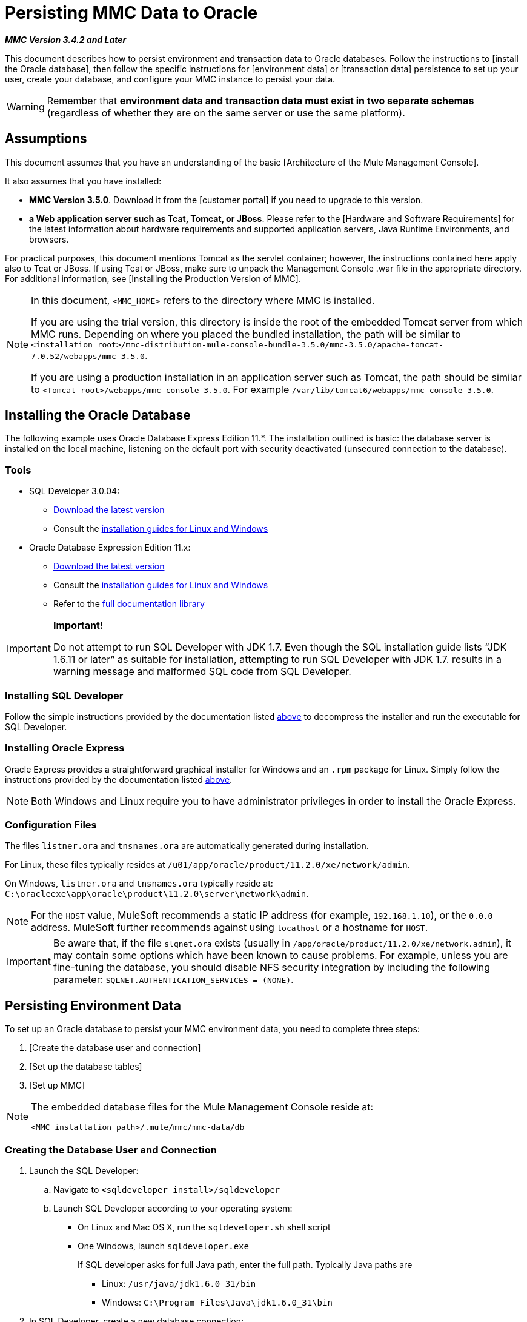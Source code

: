 = Persisting MMC Data to Oracle

*_MMC Version 3.4.2 and Later_*

This document describes how to persist environment and transaction data to Oracle databases. Follow the instructions to [install the Oracle database], then follow the specific instructions for [environment data] or [transaction data] persistence to set up your user, create your database, and configure your MMC instance to persist your data.

[WARNING]
Remember that *environment data and transaction data must exist in two separate schemas* (regardless of whether they are on the same server or use the same platform).

== Assumptions

This document assumes that you have an understanding of the basic [Architecture of the Mule Management Console].

It also assumes that you have installed:

* *MMC Version 3.5.0*. Download it from the [customer portal] if you need to upgrade to this version.

* *a Web application server such as Tcat, Tomcat, or JBoss*. Please refer to the [Hardware and Software Requirements] for the latest information about hardware requirements and supported application servers, Java Runtime Environments, and browsers.

For practical purposes, this document mentions Tomcat as the servlet container; however, the instructions contained here apply also to Tcat or JBoss. If using Tcat or JBoss, make sure to unpack the Management Console .war file in the appropriate directory. For additional information, see [Installing the Production Version of MMC].

[NOTE]
====
In this document, `<MMC_HOME>` refers to the directory where MMC is installed.

If you are using the trial version, this directory is inside the root of the embedded Tomcat server from which MMC runs. Depending on where you placed the bundled installation, the path will be similar to `<installation_root>/mmc-distribution-mule-console-bundle-3.5.0/mmc-3.5.0/apache-tomcat-7.0.52/webapps/mmc-3.5.0`.

If you are using a production installation in an application server such as Tomcat, the path should be similar to `<Tomcat root>/webapps/mmc-console-3.5.0`. For example `/var/lib/tomcat6/webapps/mmc-console-3.5.0`.
====

== Installing the Oracle Database

The following example uses Oracle Database Express Edition 11.*. The installation outlined is basic: the database server is installed on the local machine, listening on the default port with security deactivated (unsecured connection to the database).

=== Tools

* SQL Developer 3.0.04:
** http://www.oracle.com/technetwork/developer-tools/sql-developer/downloads/index.html[Download the latest version]
** Consult the http://docs.oracle.com/cd/E25259_01/doc.31/e26419/toc.htm[installation guides for Linux and Windows]
* Oracle Database Expression Edition 11.x:
** http://www.oracle.com/technetwork/products/express-edition/downloads/index.html[Download the latest version]
** Consult the http://docs.oracle.com/cd/E17781_01/index.htm[installation guides for Linux and Windows]
** Refer to the http://www.oracle.com/pls/db112/homepage[full documentation library]

[IMPORTANT]
====
*Important!*

Do not attempt to run SQL Developer with JDK 1.7. Even though the SQL installation guide lists “JDK 1.6.11 or later” as suitable for installation, attempting to run SQL Developer with JDK 1.7. results in a warning message and malformed SQL code from SQL Developer.
====

=== Installing SQL Developer

Follow the simple instructions provided by the documentation listed https://developer.mulesoft.com/docs/display/35X/Persisting+MMC+Data+to+Oracle#PersistingMMCDatatoOracle-Tools[above] to decompress the installer and run the executable for SQL Developer.

=== Installing Oracle Express

Oracle Express provides a straightforward graphical installer for Windows and an `.rpm` package for Linux. Simply follow the instructions provided by the documentation listed https://developer.mulesoft.com/docs/display/35X/Persisting+MMC+Data+to+Oracle#PersistingMMCDatatoOracle-Tools[above].

[NOTE]
Both Windows and Linux require you to have administrator privileges in order to install the Oracle Express.

=== Configuration Files

The files `listner.ora` and `tnsnames.ora` are automatically generated during installation.

For Linux, these files typically resides at `/u01/app/oracle/product/11.2.0/xe/network/admin`.

On Windows, `listner.ora` and `tnsnames.ora` typically reside at: `C:\oracleexe\app\oracle\product\11.2.0\server\network\admin`.

////
collapse

Click to view the listener.ora listing

[source]
----
# listener.ora Network Configuration File:
SID_LIST_LISTENER =
    (SID_LIST =
        (SID_DESC =
             (SID_NAME = PLSExtProc)
             (ORACLE_HOME = /u01/app/oracle/product/11.2.0/xe)
             (PROGRAM = extproc)
         )
    (SID_DESC =
        (SID_NAME = CLRExtProc)
        (ORACLE_HOME = /u01/app/oracle/product/11.2.0/xe)
        (PROGRAM = extproc)
    )
    (SID_DESC =
        (SID_NAME = XE)
        (ORACLE_HOME = /u01/app/oracle/product/11.2.0/xe)
    )
)
 
LISTENER =
    (DESCRIPTION_LIST =
        (DESCRIPTION =
            (ADDRESS = (PROTOCOL = IPC)(KEY = EXTPROC1))
            (ADDRESS = (PROTOCOL = TCP)(HOST = 0.0.0.0)(PORT = 1521))
        )
    )
 
DEFAULT_SERVICE_LISTENER = (XE)
----
////

////
collapse

Click for a listing of tnsnames.ora

[source]
----
# tnsnames.ora Network Configuration File:
 
XE =
    (DESCRIPTION =
        (ADDRESS = (PROTOCOL = TCP)(HOST = 0.0.0.0)(PORT = 1521))
        (CONNECT_DATA =
            (SERVER = DEDICATED)
            (SERVICE_NAME = XE)
        )
    )
 
EXTPROC_CONNECTION_DATA =
    (DESCRIPTION =
        (ADDRESS_LIST =
            (ADDRESS = (PROTOCOL = IPC)(KEY = EXTPROC1))
        )
    (CONNECT_DATA =
        (SID = PLSExtProc)
        (PRESENTATION = RO)
    )
)
 
ORACLR_CONNECTION_DATA =
    (DESCRIPTION =
        (ADDRESS_LIST =
           (ADDRESS = (PROTOCOL = IPC)(KEY = EXTPROC1))
     )
    (CONNECT_DATA =
        (SID = CLRExtProc)
        (PRESENTATION = RO)
    )
)
----
////

[NOTE]
For the `HOST` value, MuleSoft recommends a static IP address (for example, `192.168.1.10`), or the `0.0.0` address. MuleSoft further recommends against using `localhost` or a hostname for `HOST`.

[IMPORTANT]
Be aware that, if the file `slqnet.ora` exists (usually in `/app/oracle/product/11.2.0/xe/network.admin`), it may contain some options which have been known to cause problems. For example, unless you are fine-tuning the database, you should disable NFS security integration by including the following parameter: `SQLNET.AUTHENTICATION_SERVICES = (NONE)`.

== Persisting Environment Data

To set up an Oracle database to persist your MMC environment data, you need to complete three steps:

. [Create the database user and connection]
. [Set up the database tables]
. [Set up MMC]

[NOTE]
====
The embedded database files for the Mule Management Console reside at:

`<MMC installation path>/.mule/mmc/mmc-data/db`
====

=== Creating the Database User and Connection

. Launch the SQL Developer:

.. Navigate to `<sqldeveloper install>/sqldeveloper`
.. Launch SQL Developer according to your operating system:

** On Linux and Mac OS X, run the `sqldeveloper.sh` shell script
** One Windows, launch `sqldeveloper.exe`
+
If SQL developer asks for full Java path, enter the full path. Typically Java paths are

*** Linux: `/usr/java/jdk1.6.0_31/bin`
*** Windows: `C:\Program Files\Java\jdk1.6.0_31\bin`

. In SQL Developer, create a new database connection:

.. Display the *New/Select Database connection* dialog box. To do so, follow these steps:

... Click the *Connections* tab in the left-hand pane.
... Right-click *Connections*
... Select *New Connection*

.. In the connection *Name* field, enter `mmc_persistency_status`.
.. In the *Username* field, enter `SYSTEM`.
.. In the *Password* field, enter the `SYSTEM` password that you issued during the Oracle Express installation process.
.. In the *Hostname* field ensure that the hostname is correct (it will be `localhost`, if Oracle is installed on the lost machine).
.. In the *SID* field, enter `xe`.

. Verify the connection by clicking *Test*. After testing, verify that the message `Status: Success` appears near the bottom of the dialog box.

. Click *Save* to save the connection settings you have specified.

. Click *Connect*, then expand the connection elements menu by clicking the plus sign next to the name of your connection on the *Connections* tab.

. Create a new database user by following these steps:
.. Right-click *Other Users*, then select *Create User* to display the *Create/Edit User* dialog box.
.. Complete the fields with the required information. The following provides sample guidance:

*** Username: `MMC_STATUS`
*** New Password: `mmc123`
*** Default Tablespace: `USERS`
*** Temporary Tablespace: `TEMP`
*** Roles tab: `CONNECT`
*** System Privileges tab: `TRIGGER, CREATE TABLE, CREATE SEQUENCE`
+
[NOTE]
This setup was tested using an unlimited quota on the USERS tablespace

. Click *Apply*, then click *Close*.

=== Setting Up the Database Tables

On this first run, JCR automatically creates all tables needed to store persistent MMC information However, you must manually create tables that store Quartz job information; otherwise an error similar to the following will occur:

[source]
----
ERROR: relation “qrtz_locks” does not exist.
----

To create the   and insert tables, follow these steps:

. Navigate to: `<MMC_HOME>/WEB-INF/classes/quartz`.
. Locate the SQL script: `tables_oracle.sql`.
. Execute `tables_oracle.sql` on the target database as `USER MMC_STATUS`
+
////
collapse

Click to view how to use `sqlplus` utility to execute `tables_oracle.sql`.

.. To run `tables_oracle.sql` using the sqlplus utility, complete one of the following steps depending on your operating system:
*** *Windows*: From the Windows Start menu: Select *Programs* (or All Programs) > *Oracle Database Express 11g Edition* > *Run SQL Command Line*. This will open the `sqlplus` command prompt.
*** *In Linux*: Open the appropriate menu (for example *Applications* in Gnome, or the *K* menu in KDE), then select *Oracle Database 11g Express Edition*, then *Run SQL Command Line*.

.. After the `sqlplus` command prompt opens, type: connect `MMC_STATUS/mmc123@XE`
.. Run the `tables_oracle.sql` script by entering the following:
+
[source]
----
start <path to script>/tables_oracle.sql
----

.. To exit `sqlplus` type: `exit`.
+
[NOTE]
For detailed information about the `sqlplus` command, consult the *SQL*Plus Reference Guide*.

At this point, the Oracle database is completely defined.
////

=== Setting Up MMC to Use Oracle for Persisting Environment Data

. First, install the appropriate [database driver].
. Then, follow the instructions below for editing the following configuration files:

** [web.xml]
** [quartz-oracle-1.8.5.jar]

==== Drivers

Obtain the appropriate drivers using the links below:

* http://www.oracle.com/technetwork/database/features/jdbc/index-091264.html[ojdbc5.jar]
* http://repo1.maven.org/maven2/org/quartz-scheduler/quartz-oracle/1.8.5/quartz-oracle-1.8.5.jar[quartz-oracle-1.8.5.jar]
+
[WARNING]
The quartz Oracle jar must match the library version provided for quartz (i.e., `quartz-1.8.5.jar`)

Copy the Oracle drivers to the following directory `<MMC_HOME>/WEB-INF/lib`.

==== General Setup

This example uses the parameters employed for settings up the Oracle database earlier in this document.

* Oracle is listening on `localhost`, port `1521`, with SID: `XE`
* User: `MMC_STATUS`
* Password: `mmc123`

==== MMC Configuration

Configure MMC to store data on a Oracle database involves two basic tasks:

* Modifying the file `web.xml` to tell MMC to use Oracle instead of its default database
* Modifying the file `mmc-oracle.properties` to set the parameters for connecting to the Oracle database

==== Modify `web.xml`

. In the directory `<MMC_HOME>/WEB-INF`, locate the file `web.xml`, then open it for editing.
. Locate the `spring.profiles.active` section, shown below.
+
[source, xml]
----
<context-param>
<param-name>spring.profiles.active</param-name>
<param-value>tracking-h2,env-derby</param-value>
</context-param>
----

. Delete the string `env-derby`, then replace it with `env-oracle`, as shown below.
+
[source, xml]
----
<context-param>
<param-name>spring.profiles.active</param-name>
<param-value>tracking-h2,env-oracle</param-value>
</context-param>
----

. If you are also planning to [persist transaction data] to Oracle, delete the string `tracking-h2` and replace it with `tracking-oracle`.
+
[TIP]
The `spring.profiles.active` section in the `web.xml` configuration file allows you to define what external databases are used for storing environment and/or tracking data. For a quick instructions for all supported database servers, see [Configuring MMC for External Databases - Quick Reference].

==== Modifying `mmc-oracle.properties`

In the directory `<MMC_HOME>/WEB-INF/classes/META-INF/databases`, locate the file `mmc-oracle.properties`, then open it for editing.

The table below lists the settings contained in the file. Modify the values as needed. In general, the only values that you should need to modify are `env.username`, `env.password`, `env.host`, `env.port` and `env.dbschema`.

[width="100%",cols=",",options="header"]
|===
|Parameter |Description |Default
|`env.driver` |Driver to use for connecting to the database. |`oracle.jdbc.driver.OracleDriver`
|`env.script` |Script to use for creating the tables in the target database. |`oracle`
|`env.username` |Database user |`mmc123`
|`env.host` |Hostname or IP address where the database server is listening. |`localhost`
|`env.port` |Port where the database server is listening. |`1521`
|`env.url` |URL for connecting to the database. |`jdbc:oracle:thin:${env.username}/${env.password}@${env.host}:${env.port}/${env.servicename}`
|`env.servicename` |Service name for connecting to the external database. |`XEXDB`
|===

=== Removing Local Database Files

For the configuration changes to take effect, before launching MMC you need to delete the local database files that MMC uses by default.

In the root directory of your Web application server, locate the `mmc-data` directory (for example, `/var/lib/tomcat6/mmc-data`), then delete the `mmc-data` directory.

[NOTE]
Before you delete `mmc-data`, make a backup copy of this directory and store it in a safe location. If anything goes wrong with your new database configuration, you can use `mmc-data` to restore the old database configuration while you troubleshoot your new database config in a test environment.

At this point, MMC, is so configured to store environment data on the external Oracle database that you specified.

=== Disaster Recovery of Environment Data

Out of the box, MMC stores persistent state data in the folder `<Mule install path>/.mule/mmc/mmc-data`. If for some reason database files become corrupted, you’ll probably have to delete `mmc-data` and start from scratch, unless you have a backup copy of `mmc-data`. But having a backup copy of `mmc-data` does not cover a catastrophic failure with complete data loss on the MMC host itself, nor does it allow for an active-passive configuration for immediate recovery.

One possible solution is to backup the database to a single file, which can then be copied to another machine. If the need for immediate recovery arises, you can use this file to restore the database to its original state.

[WARNING]
====
When you restore MMC to a previous state, be aware of the following:

* You are restoring MMC state data, which is not related to the persistence of Business Events, which use a completely different mechanism to store data.
* Registered servers at the time of the backup are restored, which means that one of the following situations may arise:
** A server is paired to another Mule instance. In this case, “unpair” the server through MMC, then re-pair it. This can affect deployments and server groups.
** A server does not exist anymore. Unpair the server.
Another server is using the same IP and port as the original server. Try to identify the original server’s current IP and port, then re-pair.
** A server is correctly connected, but after the backup, deployed and/or undeployed apps are not shown or are shown incorrectly. Undeploy/Redeploy as needed to eliminate the unreconciled state.
====

This scenario assumes the following conditions:

* Oracle Xpress 11.x
* The database has already been created, including the following data tables:
** User: `MMC_STATUS`
** Permissions:
*** `EXP_FULL_DATABASE`
*** `IMP_FULL_DATABASE`
*** `DBA`
* Tool to access database: SQL Developer 3.0.04
* Tool for backup: `exp` (bundled with the binaries of the Oracle distribution package)
* Tool for restore: `imp` (bundled with the binaries of the Oracle distribution package)
* Arbitrary dump file name: `OracleMMCDB`

==== Database Backup Procedure

[WARNING]
Tables on the database contain Binary Large Objects (BLOBs). A regular database export using SQL Developer does not export BLOB contents, so when restoring the database those fields are marked as `NULL`.

To backup the database, open a terminal and issue the following command:

[source]
----
exp MMC_STATUS/mmc123 file=OracleMMCDB.dmp full=yes
----

The file `OracleMMCDB.dmp` will be created in the same folder where the `exp` utility resides.

For help on `exp` command parameters run:

[source]
----
exp help=yes
----

==== Database Restore Procedure

Open a terminal and run the following command:

[SOURCE]
----
imp MMC_STATUS/mmc123 file=OracleMMCDB.dmp full=yes
----

[WARNING]
The example assumes that the dump file, `OracleMMCDB.dmp`, is located in the same folder as the `imp` utility. If this is not the case, specify the full path to the `.dmp` file when calling the `imp` command.

For help on `imp` command parameters run:

[source]
----
imp help=yes
----

////
collapse

Click for a listing of `imp` output

[source]
----
C:\QA\oracle.xe\app\oracle\product\11.2.0\server\bin>imp MMC_STATUS/mmc123 file=someOracleFile.dmp full=yes
  
Import: Release 11.2.0.2.0 - Production on Thu Mar 29 11:03:29 2012
  
Copyright (c) 1982, 2009, Oracle and/or its affiliates. All rights reserved.
  
Connected to: Oracle Database 11g Express Edition Release 11.2.0.2.0 - Production
  
Export file created by EXPORT:V11.02.00 via conventional path
import done in WE8MSWIN1252 character set and AL16UTF16 NCHAR character set
import server uses AL32UTF8 character set (possible charset conversion)
. importing MMC_STATUS's objects into MMC_STATUS
. . importing table "FILESYSTEM_VERSION_FSENTRY" 1 rows imported
. . importing table "JR_CORE_BINVAL" 0 rows imported
. . importing table "JR_CORE_BUNDLE" 187 rows imported
. . importing table "JR_CORE_NAMES" 0 rows imported
. . importing table "JR_CORE_REFS" 5 rows imported
. . importing table "QRTZ_BLOB_TRIGGERS" 0 rows imported
. . importing table "QRTZ_CALENDARS" 0 rows imported
. . importing table "QRTZ_CRON_TRIGGERS" 2 rows imported
. . importing table "QRTZ_FIRED_TRIGGERS" 0 rows imported
. . importing table "QRTZ_JOB_DETAILS" 2 rows imported
. . importing table "QRTZ_JOB_LISTENERS" 0 rows imported
. . importing table "QRTZ_LOCKS" 5 rows imported
. . importing table "QRTZ_PAUSED_TRIGGER_GRPS" 0 rows imported
. . importing table "QRTZ_SCHEDULER_STATE" 0 rows imported
. . importing table "QRTZ_SIMPLE_TRIGGERS" 0 rows imported
. . importing table "QRTZ_TRIGGERS" 2 rows imported
. . importing table "QRTZ_TRIGGER_LISTENERS" 0 rows imported
. . importing table "REPO_FSENTRY" 8 rows imported
. . importing table "SEARCH_INDEX_FSENTRY" 1 rows imported
. . importing table "SEARCH_INDEX_W_FSENTRY" 1 rows imported
. . importing table "VERSION_BINVAL" 0 rows imported
. . importing table "VERSION_BUNDLE" 3 rows imported
. . importing table "VERSION_NAMES" 0 rows imported
. . importing table "VERSION_REFS" 0 rows imported
. . importing table "WS1_FSENTRY" 1 rows imported
Import terminated successfully without warnings.
----
////

////
collapse

Click to view the `listner.ora` listing

[source]
----
C:\QA\oracle.xe\app\oracle\product\11.2.0\server\bin>imp MMC_STATUS/mmc123 file=
someOracleFile.dmp full=yes
  
Import: Release 11.2.0.2.0 - Production on Thu Mar 29 11:03:29 2012
  
Copyright (c) 1982, 2009, Oracle and/or its affiliates.  All rights reserved.
  
Connected to: Oracle Database 11g Express Edition Release 11.2.0.2.0 - Production
  
Export file created by EXPORT:V11.02.00 via conventional path
import done in WE8MSWIN1252 character set and AL16UTF16 NCHAR character set
import server uses AL32UTF8 character set (possible charset conversion)
. importing MMC_STATUS's objects into MMC_STATUS
. . importing table   "FILESYSTEM_VERSION_FSENTRY"          1 rows imported
. . importing table               "JR_CORE_BINVAL"          0 rows imported
. . importing table               "JR_CORE_BUNDLE"        187 rows imported
. . importing table                "JR_CORE_NAMES"          0 rows imported
. . importing table                 "JR_CORE_REFS"          5 rows imported
. . importing table           "QRTZ_BLOB_TRIGGERS"          0 rows imported
. . importing table               "QRTZ_CALENDARS"          0 rows imported
. . importing table           "QRTZ_CRON_TRIGGERS"          2 rows imported
. . importing table          "QRTZ_FIRED_TRIGGERS"          0 rows imported
. . importing table             "QRTZ_JOB_DETAILS"          2 rows imported
. . importing table           "QRTZ_JOB_LISTENERS"          0 rows imported
. . importing table                   "QRTZ_LOCKS"          5 rows imported
. . importing table     "QRTZ_PAUSED_TRIGGER_GRPS"          0 rows imported
. . importing table         "QRTZ_SCHEDULER_STATE"          0 rows imported
. . importing table         "QRTZ_SIMPLE_TRIGGERS"          0 rows imported
. . importing table                "QRTZ_TRIGGERS"          2 rows imported
. . importing table       "QRTZ_TRIGGER_LISTENERS"          0 rows imported
. . importing table                 "REPO_FSENTRY"          8 rows imported
. . importing table         "SEARCH_INDEX_FSENTRY"          1 rows imported
. . importing table       "SEARCH_INDEX_W_FSENTRY"          1 rows imported
. . importing table               "VERSION_BINVAL"          0 rows imported
. . importing table               "VERSION_BUNDLE"          3 rows imported
. . importing table                "VERSION_NAMES"          0 rows imported
. . importing table                 "VERSION_REFS"          0 rows imported
. . importing table                  "WS1_FSENTRY"          1 rows imported
Import terminated successfully without warnings.
----
////

== Persisting Transaction Data

To set up Oracle to persist your MMC transaction data, you need to complete three steps:

. [Create the database user and connection]
. [Determine the database quota]
. [Set up MMC]

=== Creating the Database User and Connection

You can create the database user and connection using the SQL Developer GUI. The procedure is described in this document, in the [Persisting Environment Data] section. There you will find detailed instructions for launching SQL Developer and using it to create the database user and connection.

Using those instructions as reference, open the *New/Select Database connection* dialog box, then create a new database user and connection with the following parameters:

* *Connection name*: `mmc_persistency_tracking`
* *Username*: `SYSTEM`
* *Password*: The password that you issued during the Oracle Express Installation Process
* *Hostname*: Hostname of the machine where the Oracle server is installed
* *SID*: `xe`

==== Verify and Save the Connection

. Click *Test* to verify the connection. After testing, verify that the message `Status: Success` appears near the bottom of the dialog box.
. Click *Save* to save the connection settings you have specified.

==== Configure the Connection

. Click *Connect*, then expand the connection elements menu by clicking the plus sign next to the name of your connection on the *Connections* tab.
. Right-click *Other Users*, then select *Create User* to display the *Create/Edit User* dialog box.
. Complete the fields with the required information. The following provide sample guidance:

** User Name: `TRACKER`
** New Password: `tracker`
** Default Tablespace: `USERS`
** Temporary Tablespace: `TEMP`
** Roles tab: RESOURCE, `CONNECT`
** System Privileges tab: `CREATE ANY TABLE, CREATE ANY SEQUENCE`

. Click *Apply*, then click *Close*.

=== Determining Database Quota

Database size will, of course, vary greatly depending on usage, and the database quota should be determined while taking into account the actual usage on the environment. One way to do this is by performing load tests and extrapolating the results to actual usage over a period of time.

To determine the actual size of the database, launch Oracle's `sqlplus` utility (see below) and run the following command:

[source]
----
select sum(bytes) from user_segments;
----

////
collapse

Click for details on using the sqlplus utility to run commands

. Access the Oracle Express menu by completing one of the following steps, depending on your operating system:
** On Windows: From the Windows Start menu: To open the *`sqlplus`* command prompt, select *Programs (or All Programs) > Oracle Database Express 11g Edition > Run SQL Command Line*.
** On Linux: Open the appropriate menu (for example, *Applications* in Gnome, or the *K* menu in KDE), select *Oracle Database 11g Express Edition*, then select *Run SQL Command Line*.
. After the `sqlplus` command prompt opens, type: `connect TRACKER/tracker@XE` (in this example, `TRACKER` is the user and `tracker` is the password)
. Run the command select `sum(bytes) from user segments`;
. To exit `sqlplus`, type: `exit`
+
[NOTE]
For detailed information about the `sqlplus` command, consult the [SQL*Plus Reference Guide].
////


Output should similar to the following.

[source]
----
SQL> connect TRACKER/tracker @XE
Connected.
SQL> select sum(bytes) from user_segments;
  
SUM(BYTES)
----------
    5832704
  
SQL>
----

This indicates that the current database size is 5.83MB.

=== Setting Up MMC to Use Oracle for Persisting Transaction Data

==== Installing the Database Driver

The driver is `ojdbc5.jar`. [Download] the driver, then copy the `ojdbc5.jar` file to the directory `<MMC_HOME>/WEB-INF/lib/`.

==== MMC Configuration

Configuring MMC to store Business Events data on a Oracle database involves two basic tasks:

* Modifying the file `web.xml` to tell MMC to use Oracle instead of its default database
* Modifying the file `tracking-persistence-oracle.properties` to set the parameters for connecting to the Oracle database

==== Modifying web.xml

. In the directory `<MMC_HOME>/WEB-INF`, locate the file `web.xml`, then open it for editing.
. Locate the `spring.profiles.active` section, shown below.
+
[source, xml]
----
<context-param>
<param-name>spring.profiles.active</param-name>
<param-value>tracking-h2,env-derby</param-value>
</context-param>
----

. Delete the string `tracking-h2`, then replace it with `tracking-oracle`, as shown below.
+
[source, xml]
----
<context-param>
<param-name>spring.profiles.active</param-name>
<param-value>tracking-oracle,env-derby</param-value>
</context-param>
----

. If you are also planning to [persist environment data] to Oracle, delete the string `env-derby` and replace it with `env-oracle`.

[TIP]
The `spring.profiles.active` section in the web.xml configuration file allows you to define what external databases are used for storing environment and/or tracking data. For a quick instructions for all supported database servers, see [Configuring MMC for External Databases - Quick Reference].

==== Modifying tracking-persistence-oracle.properties

In the directory `<MMC_HOME>/WEB-INF/classes/META-INF/databases`, locate the file `tracking-persistence-oracle.properties`, then open it for editing.

Modify the included settings as needed, according to the table below. In general, the only values that you should need to modify are `mmc.tracking.db.username`, `mmc.tracking.db.password`, `mmc.tracking.db.host`, `mmc.tracking.db.port` and `mmc.tracking.db.servicename`.

[width="100%",cols=",",options="header"]
|===
|Parameter |Description |Default
|`mmc.tracking.db.platform` |Type of database server to connect to |`oracle(DriverVendor=oracle)`
|`mmc.tracking.db.driver` |Driver to use for connecting to the database |`oracle.jdbc.driver.OracleDriver`
|`mmc.tracking.db.host` |Hostname or IP address where the database server is listening |`localhost`
|`mmc.tracking.db.port` |Port where the database server is listening |`1521`
|`mmc.tracking.db.url` |URL for connecting to the database a|

[source]
----
jdbc:oracle:thin:@${mmc.tracking.db.host}:
${mmc.tracking.db.port}
/${mmc.tracking.db.servicename}
----
|`mmc.tracking.db.username` |Database user |`mmc_tracking`
|`mmc.tracking.db.password` |Password for the database user |`mmc123`
|`mmc.tracking.db.servicename` |Service name for connecting to the external database |`XEXB`
|`mmc.max.events.exception.details.length` |Number of characters from a Business Events exception that will be stored in the tracking database. The maximum allowed is 261120. |`8000`
|===

Save the file with your modifications, if any.

== Removing Local Database Files

For the configuration changes to take effect, before launching MMC you need to delete the local database files that MMC uses by default.

In the root directory of your Web application server, locate the `mmc-data` directory (for example, `/var/lib/tomcat6/mmc-data`), then delete the `mmc-data` directory.

[NOTE]
Before you delete mmc-data, make a backup copy of this directory and store it in a safe location. If anything goes wrong with your new database configuration, you can use `mmc-data` to restore the old database configuration while you troubleshoot your new database config in a test environment.

At this point, MMC, is configured to store tracking data on the external Oracle database that you specified.

=== Troubleshooting Tips

Error message:

[source]
----
ORA-12519, TNS:no appropriate service handler found
----

If you get this error message, you will need to run the SQL command provided below, then restart the TNS listener.

As user SYS, run:

[source]
----
ALTER SYSTEM SET PROCESSES= 150 SCOPE=SPFILE;
----

To run the SQL command, you can use the `sqlplus` utility, as explained [above].

To restart your TNS listener:

On Windows:

. Log in as the user who installed Oracle Database Express, then open a DOS terminal.
. Check the status of the TNS Listener by running the following command: `LSNRCTL STATUS`
. To stop the TNS Listener, run `LSNRCTL STOP`
. To start the TNS Listener, run `LSNRCTL START`

On Unix/Linux:

. Log in to the oracle system user, for example by running the command su - oracle.
. Set the appropriate environment variables by performing these steps:
.. Navigate to the bin directory of the Oracle installation (typically, `/u01/app/oracle/product/11.2.0/xe/bin`).
.. Run the command `source oracle_env.sh`.
. After setting environment variables, check the TNS listener status by running `lsnrctl` status
. To stop the TNS listener, run `lsnrctl stop`
. To start the TNS listener, run `lsnrctl start`


== See Also

* Read more about [MMC setup].
* Review the [Architecture of the Mule Management Console].
